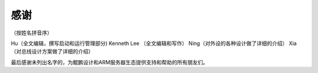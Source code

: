 
感谢
====

（按姓名拼音序）

Hu（全文编辑，撰写启动和运行管理部分)
Kenneth Lee （全文编辑和写作）
Ning（对外设的各种设计做了详细的介绍）
Xia（对总线设计方案做了详细的介绍）


最后感谢未列出名字的，为鲲鹏设计和ARM服务器生态提供支持和帮助的所有朋友们。
